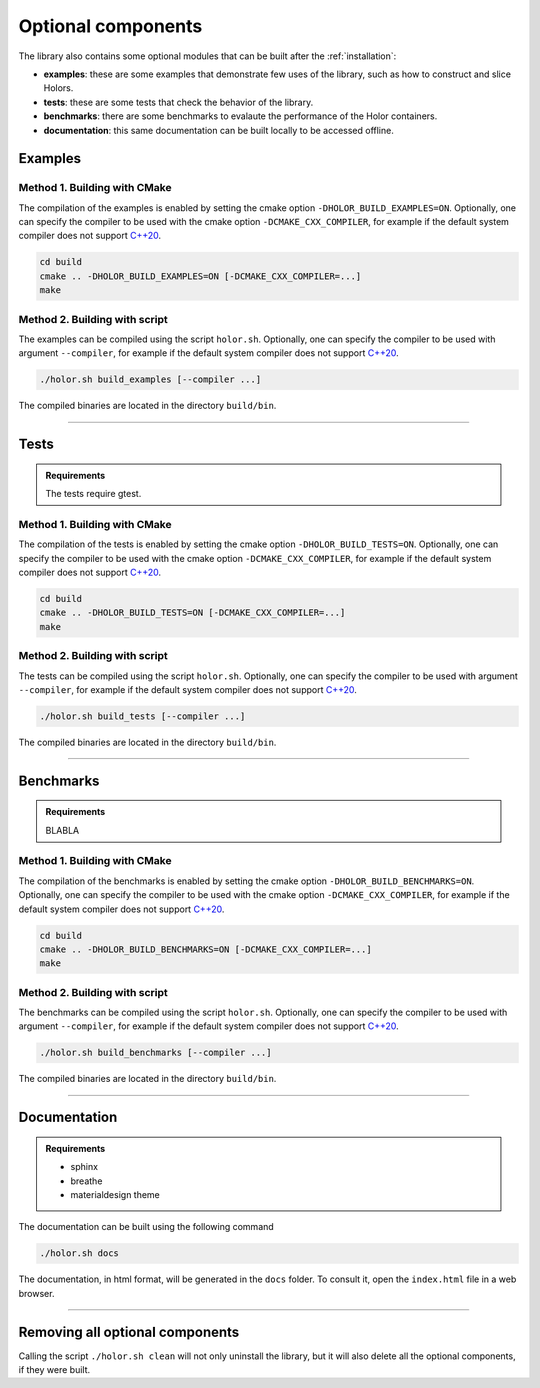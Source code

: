 .. _optional:

Optional components
=====================

The library also contains some optional modules that can be built after the :ref:`installation`:

* **examples**: these are some examples that demonstrate few uses of the library, such as how to construct and slice Holors.
* **tests**: these are some tests that check the behavior of the library.
* **benchmarks**: there are some benchmarks to evalaute the performance of the Holor containers.
* **documentation**: this same documentation can be built locally to be accessed offline.


Examples
^^^^^^^^

Method 1. Building with CMake
-----------------------------
The compilation of the examples is enabled by setting the cmake option ``-DHOLOR_BUILD_EXAMPLES=ON``. Optionally, one can specify the compiler to be used with the cmake option ``-DCMAKE_CXX_COMPILER``, for example if the default system compiler does not support `C++20`_.

.. code-block:: bash

    cd build
    cmake .. -DHOLOR_BUILD_EXAMPLES=ON [-DCMAKE_CXX_COMPILER=...]
    make



Method 2. Building with script
------------------------------
The examples can be compiled using the script ``holor.sh``. Optionally, one can specify the compiler to be used with argument ``--compiler``, for example if the default system compiler does not support `C++20`_.

.. code-block:: bash

    ./holor.sh build_examples [--compiler ...]

The compiled binaries are located  in the directory ``build/bin``.


--------------


Tests
^^^^^

.. admonition:: Requirements

    The tests require gtest.




Method 1. Building with CMake
-----------------------------
The compilation of the tests is enabled by setting the cmake option ``-DHOLOR_BUILD_TESTS=ON``. Optionally, one can specify the compiler to be used with the cmake option ``-DCMAKE_CXX_COMPILER``, for example if the default system compiler does not support `C++20`_.

.. code-block:: bash

    cd build
    cmake .. -DHOLOR_BUILD_TESTS=ON [-DCMAKE_CXX_COMPILER=...]
    make



Method 2. Building with script
------------------------------
The tests can be compiled using the script ``holor.sh``. Optionally, one can specify the compiler to be used with argument ``--compiler``, for example if the default system compiler does not support `C++20`_.

.. code-block:: bash

    ./holor.sh build_tests [--compiler ...]

The compiled binaries are located  in the directory ``build/bin``.



--------------



Benchmarks
^^^^^^^^^^
.. admonition:: Requirements

    BLABLA 



Method 1. Building with CMake
-----------------------------
The compilation of the benchmarks is enabled by setting the cmake option ``-DHOLOR_BUILD_BENCHMARKS=ON``. Optionally, one can specify the compiler to be used with the cmake option ``-DCMAKE_CXX_COMPILER``, for example if the default system compiler does not support `C++20`_.

.. code-block:: bash

    cd build
    cmake .. -DHOLOR_BUILD_BENCHMARKS=ON [-DCMAKE_CXX_COMPILER=...]
    make



Method 2. Building with script
------------------------------
The benchmarks can be compiled using the script ``holor.sh``. Optionally, one can specify the compiler to be used with argument ``--compiler``, for example if the default system compiler does not support `C++20`_.

.. code-block:: bash

    ./holor.sh build_benchmarks [--compiler ...]

The compiled binaries are located  in the directory ``build/bin``.




-----------------




Documentation
^^^^^^^^^^^^^

.. admonition:: Requirements

    * sphinx
    * breathe
    * materialdesign theme

The documentation can be built using the following command

.. code-block:: bash

    ./holor.sh docs


The documentation, in html format, will be generated in the ``docs`` folder. To consult it, open the ``index.html`` file in a web browser.




---------------



Removing all optional components
^^^^^^^^^^^^^^^^^^^^^^^^^^^^^^^^

Calling the script ``./holor.sh clean`` will not only uninstall the library, but it will also delete all the optional components, if they were built.

.. _C++20: https://en.cppreference.com/w/cpp/20